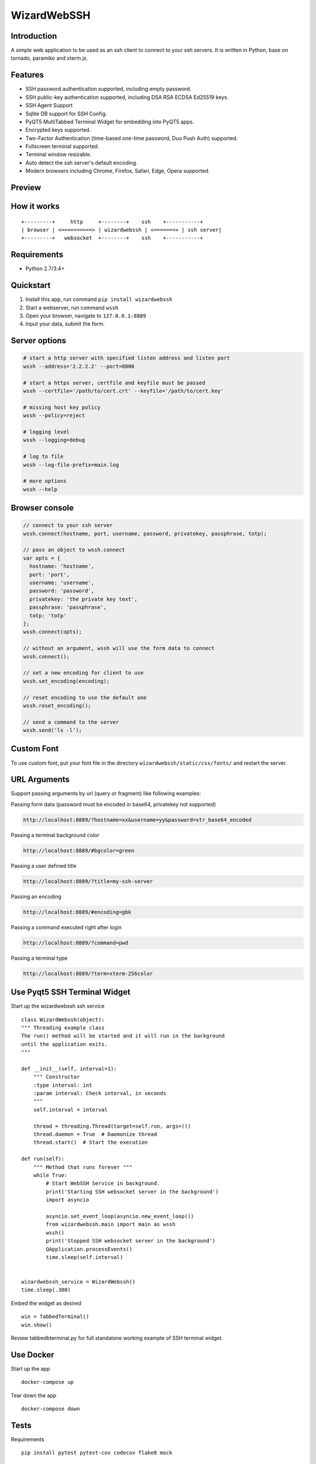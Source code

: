 WizardWebSSH
------------

|Build Status| |codecov| |PyPI - Python Version| |PyPI|

Introduction
~~~~~~~~~~~~

A simple web application to be used as an ssh client to connect to your
ssh servers. It is written in Python, base on tornado, paramiko and
xterm.js.

Features
~~~~~~~~

-  SSH password authentication supported, including empty password.
-  SSH public-key authentication supported, including DSA RSA ECDSA
   Ed25519 keys.
-  SSH Agent Support
-  Sqlite DB support for SSH Config.
-  PyQT5 MultiTabbed Terminal Widget for embedding into PyQT5 apps.
-  Encrypted keys supported.
-  Two-Factor Authentication (time-based one-time password, Duo Push Auth) supported.
-  Fullscreen terminal supported.
-  Terminal window resizable.
-  Auto detect the ssh server's default encoding.
-  Modern browsers including Chrome, Firefox, Safari, Edge, Opera
   supported.

Preview
~~~~~~~

|Login| |Terminal| |PyQT5 MultiTabbed Terminal Widget|

How it works
~~~~~~~~~~~~

::

    +---------+     http     +--------+    ssh    +-----------+
    | browser | <==========> | wizardwebssh | <=======> | ssh server|
    +---------+   websocket  +--------+    ssh    +-----------+

Requirements
~~~~~~~~~~~~

-  Python 2.7/3.4+

Quickstart
~~~~~~~~~~

1. Install this app, run command ``pip install wizardwebssh``
2. Start a webserver, run command ``wssh``
3. Open your browser, navigate to ``127.0.0.1:8889``
4. Input your data, submit the form.

Server options
~~~~~~~~~~~~~~

.. code:: bash

    # start a http server with specified listen address and listen port
    wssh --address='2.2.2.2' --port=8000

    # start a https server, certfile and keyfile must be passed
    wssh --certfile='/path/to/cert.crt' --keyfile='/path/to/cert.key'

    # missing host key policy
    wssh --policy=reject

    # logging level
    wssh --logging=debug

    # log to file
    wssh --log-file-prefix=main.log

    # more options
    wssh --help

Browser console
~~~~~~~~~~~~~~~

.. code:: javascript

    // connect to your ssh server
    wssh.connect(hostname, port, username, password, privatekey, passphrase, totp);

    // pass an object to wssh.connect
    var opts = {
      hostname: 'hostname',
      port: 'port',
      username: 'username',
      password: 'password',
      privatekey: 'the private key text',
      passphrase: 'passphrase',
      totp: 'totp'
    };
    wssh.connect(opts);

    // without an argument, wssh will use the form data to connect
    wssh.connect();

    // set a new encoding for client to use
    wssh.set_encoding(encoding);

    // reset encoding to use the default one
    wssh.reset_encoding();

    // send a command to the server
    wssh.send('ls -l');

Custom Font
~~~~~~~~~~~

To use custom font, put your font file in the directory
``wizardwebssh/static/css/fonts/`` and restart the server.

URL Arguments
~~~~~~~~~~~~~

Support passing arguments by url (query or fragment) like following
examples:

Passing form data (password must be encoded in base64, privatekey not
supported)

.. code:: bash

    http://localhost:8889/?hostname=xx&username=yy&password=str_base64_encoded

Passing a terminal background color

.. code:: bash

    http://localhost:8889/#bgcolor=green

Passing a user defined title

.. code:: bash

    http://localhost:8889/?title=my-ssh-server

Passing an encoding

.. code:: bash

    http://localhost:8889/#encoding=gbk

Passing a command executed right after login

.. code:: bash

    http://localhost:8889/?command=pwd

Passing a terminal type

.. code:: bash

    http://localhost:8889/?term=xterm-256color

Use Pyqt5 SSH Terminal Widget
~~~~~~~~~~~~~~~~~~~~~~~~~~~~~~

Start up the wizardwebssh ssh service

::

    class WizardWebssh(object):
    """ Threading example class
    The run() method will be started and it will run in the background
    until the application exits.
    """

    def __init__(self, interval=1):
        """ Constructor
        :type interval: int
        :param interval: Check interval, in seconds
        """
        self.interval = interval

        thread = threading.Thread(target=self.run, args=())
        thread.daemon = True  # Daemonize thread
        thread.start()  # Start the execution

    def run(self):
        """ Method that runs forever """
        while True:
            # Start WebSSH Service in background.
            print('Starting SSH websocket server in the background')
            import asyncio

            asyncio.set_event_loop(asyncio.new_event_loop())
            from wizardwebssh.main import main as wssh
            wssh()
            print('Stopped SSH websocket server in the background')
            QApplication.processEvents()
            time.sleep(self.interval)


    wizardwebssh_service = WizardWebssh()
    time.sleep(.300)

Embed the widget as desired

::

    win = TabbedTerminal()
    win.show()


Review tabbedbterminal.py for full standalone working example of SSH terminal widget.

Use Docker
~~~~~~~~~~

Start up the app

::

    docker-compose up

Tear down the app

::

    docker-compose down

Tests
~~~~~

Requirements

::

    pip install pytest pytest-cov codecov flake8 mock

Use unittest to run all tests

::

    python -m unittest discover tests

Use pytest to run all tests

::

    python -m pytest tests

Deployment
~~~~~~~~~~

Running behind an Nginx server

.. code:: bash

    wssh --address='127.0.0.1' --port=8889 --policy=reject

.. code:: nginx

    # Nginx config example
    location / {
        proxy_pass http://127.0.0.1:8889;
        proxy_http_version 1.1;
        proxy_read_timeout 300;
        proxy_set_header Upgrade $http_upgrade;
        proxy_set_header Connection "upgrade";
        proxy_set_header Host $http_host;
        proxy_set_header X-Real-IP $remote_addr;
        proxy_set_header X-Real-PORT $remote_port;
    }

Running as a standalone server

.. code:: bash

    wssh --port=8080 --sslport=4433 --certfile='cert.crt' --keyfile='cert.key' --xheaders=False --policy=reject

Tips
~~~~

-  For whatever deployment choice you choose, don't forget to enable
   SSL.
-  By default plain http requests from a public network will be either
   redirected or blocked and being redirected takes precedence over
   being blocked.
-  Try to use reject policy as the missing host key policy along with
   your verified known\_hosts, this will prevent man-in-the-middle
   attacks. The idea is that it checks the system host keys
   file("~/.ssh/known\_hosts") and the application host keys
   file("./known\_hosts") in order, if the ssh server's hostname is not
   found or the key is not matched, the connection will be aborted.

.. |Build Status| image:: https://travis-ci.org/mikeramsey/wizardwebssh.svg?branch=master
   :target: https://travis-ci.org/mikeramsey/wizardwebssh
.. |codecov| image:: https://codecov.io/gh/mikeramsey/wizardwebssh/branch/master/graph/badge.svg
   :target: https://codecov.io/gh/mikeramsey/wizardwebssh
.. |PyPI - Python Version| image:: https://img.shields.io/pypi/pyversions/wizardwebssh.svg
.. |PyPI| image:: https://img.shields.io/pypi/v/wizardwebssh.svg
.. |Login| image:: https://gitlab.com/mikeramsey/wizardwebssh/raw/master/preview/login.png
.. |Terminal| image:: https://gitlab.com/mikeramsey/wizardwebssh/raw/master/preview/terminal.png
.. |PyQT5 MultiTabbed Terminal Widget| image:: https://gitlab.com/mikeramsey/wizardwebssh/-/raw/master/preview/multitabbedterminalwidget.png

